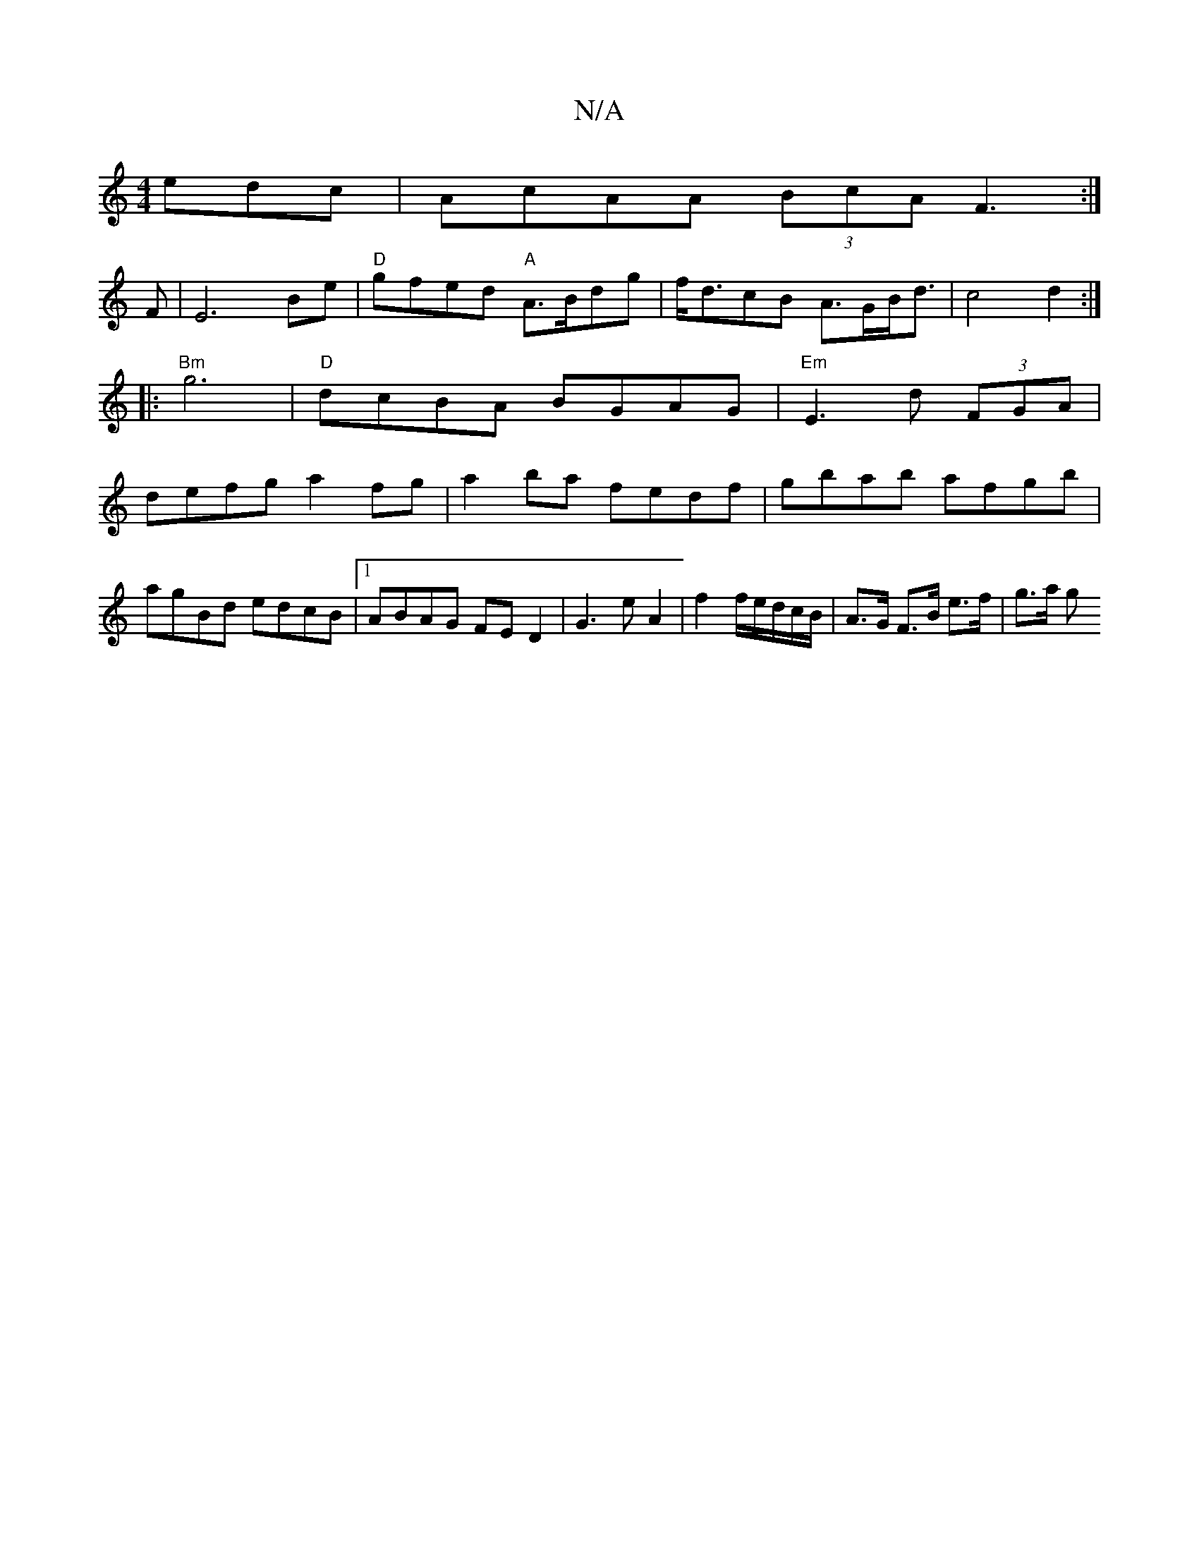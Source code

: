 X:1
T:N/A
M:4/4
R:N/A
K:Cmajor
edc| AcAA (3BcAF3:|
F|E6 Be|"D"gfed "A"A>Bdg|f<dcB A>GB<d|c4d2:|
|:"Bm" g6 | "D"dcBA BGAG|"Em"E3d (3FGA|
defg a2fg|a2ba fedf|gbab afgb|
agBd edcB|1 ABAG FED2|G3eA2|f2 f/e/d/2c/2B/| A>G F>B e>f | g>a g